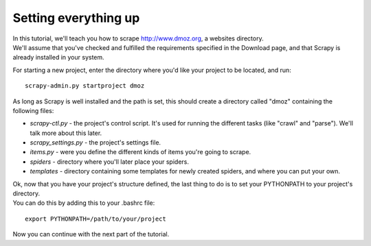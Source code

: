 =====================
Setting everything up
=====================

| In this tutorial, we'll teach you how to scrape http://www.dmoz.org, a websites directory.
| We'll assume that you've checked and fulfilled the requirements specified in the Download page, and that Scrapy is already installed in your system.

For starting a new project, enter the directory where you'd like your project to be located, and run::

    scrapy-admin.py startproject dmoz

As long as Scrapy is well installed and the path is set, this should create a directory called "dmoz"
containing the following files:

* *scrapy-ctl.py* - the project's control script. It's used for running the different tasks (like "crawl" and "parse"). We'll talk more about this later.
* *scrapy_settings.py* - the project's settings file.
* *items.py* - were you define the different kinds of items you're going to scrape.
* *spiders* - directory where you'll later place your spiders.
* *templates* - directory containing some templates for newly created spiders, and where you can put your own.

| Ok, now that you have your project's structure defined, the last thing to do is to set your PYTHONPATH to your project's directory.
| You can do this by adding this to your .bashrc file:

::

    export PYTHONPATH=/path/to/your/project


Now you can continue with the next part of the tutorial.
